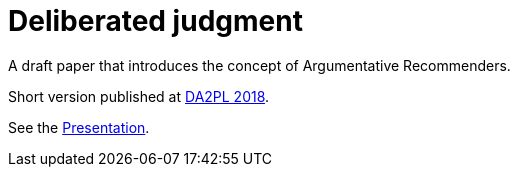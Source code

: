 = Deliberated judgment

A draft paper that introduces the concept of Argumentative Recommenders.

Short version published at https://da2pl.cs.put.poznan.pl/programme/detailed-programme[DA2PL 2018].

See the https://github.com/oliviercailloux/CLut/raw/master/Pres/clut.pdf[Presentation].

